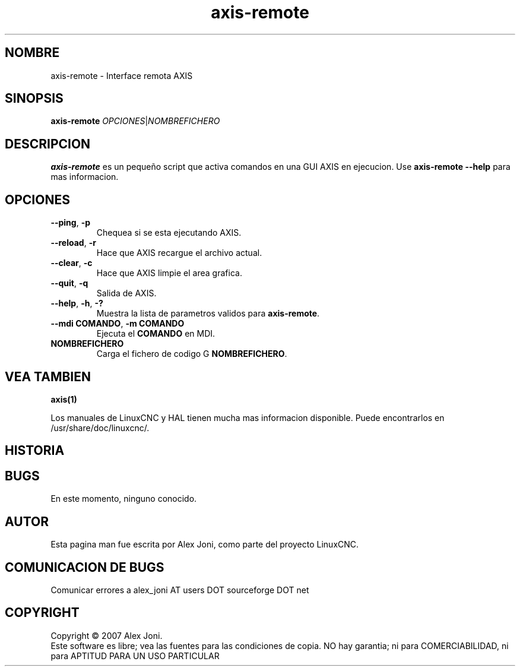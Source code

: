 .\" Copyright (c) 2007 Alex Joni
.\"                (alex_joni AT users DOT sourceforge DOT net)
.\" Spanish translation by: J.M. Garcia (2018)
.\"
.\" This is free documentation; you can redistribute it and/or
.\" modify it under the terms of the GNU General Public License as
.\" published by the Free Software Foundation; either version 2 of
.\" the License, or (at your option) any later version.
.\"
.\" The GNU General Public License's references to "object code"
.\" and "executables" are to be interpreted as the output of any
.\" document formatting or typesetting system, including
.\" intermediate and printed output.
.\"
.\" This manual is distributed in the hope that it will be useful,
.\" but WITHOUT ANY WARRANTY; without even the implied warranty of
.\" MERCHANTABILITY or FITNESS FOR A PARTICULAR PURPOSE.  See the
.\" GNU General Public License for more details.
.\"
.\" You should have received a copy of the GNU General Public
.\" License along with this manual; if not, write to the Free
.\" Software Foundation, Inc., 51 Franklin Street, Fifth Floor, Boston, MA 02110-1301,
.\" USA.
.\"
.\"
.\"
.TH axis-remote "1"  "2007-04-01" "Documentacion de LinuxCNC" "The Enhanced Machine Controller"
.SH NOMBRE
axis\-remote \- Interface remota AXIS
.SH SINOPSIS
.B axis\-remote \fIOPCIONES\fR|\fINOMBREFICHERO\fR
.SH DESCRIPCION
\fBaxis\-remote\fR es un peque\[~n]o script que activa comandos en una GUI AXIS en ejecucion.
Use \fBaxis\-remote \-\-help\fR para mas informacion.
.SH OPCIONES
.TP
\fB\-\-ping\fR, \fB\-p\fR
Chequea si se esta ejecutando AXIS.
.TP
\fB\-\-reload\fR, \fB\-r\fR
Hace que AXIS recargue el archivo actual.
.TP
\fB\-\-clear\fR, \fB\-c\fR
Hace que AXIS limpie el area grafica.
.TP
\fB\-\-quit\fR, \fB\-q\fR
Salida de AXIS.
.TP
\fB\-\-help\fR, \fB\-h\fR, \fB\-?\fR
Muestra la lista de parametros validos para \fBaxis\-remote\fR.
.TP
\fB\-\-mdi COMANDO\fR, \fB\-m COMANDO\fR
Ejecuta el \fBCOMANDO\fR en MDI.
.TP
\fBNOMBREFICHERO\fR
Carga el fichero de codigo G \fBNOMBREFICHERO\fR.
.SH "VEA TAMBIEN"
\fBaxis(1)\fR

Los manuales de LinuxCNC y HAL tienen mucha mas informacion disponible.
Puede encontrarlos en /usr/share/doc/linuxcnc/.

.SH HISTORIA

.SH BUGS
En este momento, ninguno conocido. 
.PP
.SH AUTOR
Esta pagina man fue escrita por Alex Joni, como parte del proyecto LinuxCNC.
.SH COMUNICACION DE BUGS
Comunicar errores a alex_joni AT users DOT sourceforge DOT net
.SH COPYRIGHT
Copyright \(co 2007 Alex Joni.
.br
Este software es libre; vea las fuentes para las condiciones de copia. NO hay garantia;
ni para COMERCIABILIDAD, ni para APTITUD PARA UN USO PARTICULAR

